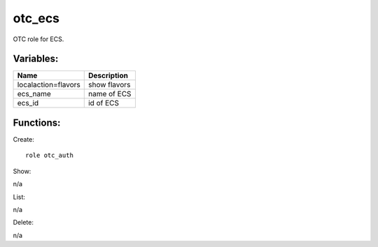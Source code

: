 otc_ecs
--------

OTC role for ECS.

Variables:
^^^^^^^^^^

+----------------------+---------------------------------------------+
| Name                 | Description                                 |
+======================+=============================================+
| localaction=flavors  | show flavors                                |
+----------------------+---------------------------------------------+
| ecs_name             | name of ECS                                 |
+----------------------+---------------------------------------------+
| ecs_id               | id of ECS                                   |
+----------------------+---------------------------------------------+

Functions:
^^^^^^^^^^

Create::

    role otc_auth

Show::

n/a

List::

n/a

Delete::

n/a


